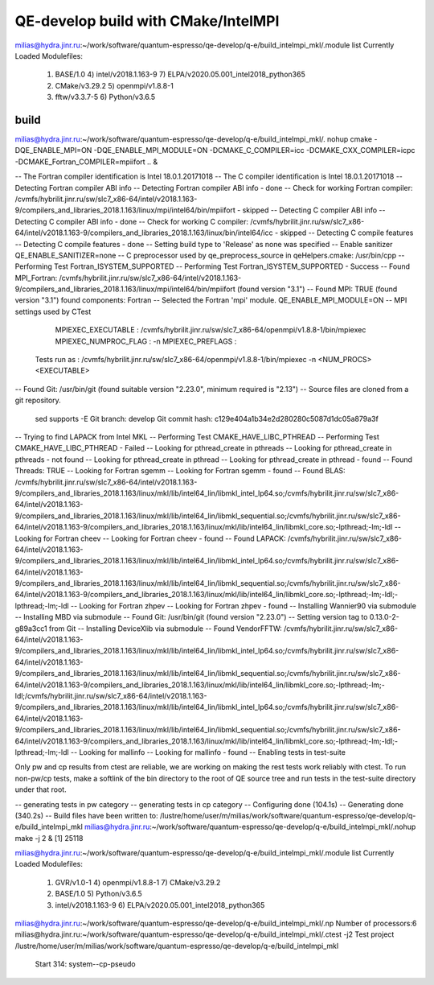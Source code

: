 ====================================
QE-develop build with CMake/IntelMPI 
====================================


milias@hydra.jinr.ru:~/work/software/quantum-espresso/qe-develop/q-e/build_intelmpi_mkl/.module list
Currently Loaded Modulefiles:
  1) BASE/1.0                                4) intel/v2018.1.163-9                     7) ELPA/v2020.05.001_intel2018_python365
  2) CMake/v3.29.2                           5) openmpi/v1.8.8-1
  3) fftw/v3.3.7-5                           6) Python/v3.6.5


build
~~~~~
milias@hydra.jinr.ru:~/work/software/quantum-espresso/qe-develop/q-e/build_intelmpi_mkl/. nohup cmake -DQE_ENABLE_MPI=ON -DQE_ENABLE_MPI_MODULE=ON   -DCMAKE_C_COMPILER=icc -DCMAKE_CXX_COMPILER=icpc -DCMAKE_Fortran_COMPILER=mpiifort ..  &

-- The Fortran compiler identification is Intel 18.0.1.20171018
-- The C compiler identification is Intel 18.0.1.20171018
-- Detecting Fortran compiler ABI info
-- Detecting Fortran compiler ABI info - done
-- Check for working Fortran compiler: /cvmfs/hybrilit.jinr.ru/sw/slc7_x86-64/intel/v2018.1.163-9/compilers_and_libraries_2018.1.163/linux/mpi/intel64/bin/mpiifort - skipped
-- Detecting C compiler ABI info
-- Detecting C compiler ABI info - done
-- Check for working C compiler: /cvmfs/hybrilit.jinr.ru/sw/slc7_x86-64/intel/v2018.1.163-9/compilers_and_libraries_2018.1.163/linux/bin/intel64/icc - skipped
-- Detecting C compile features
-- Detecting C compile features - done
-- Setting build type to 'Release' as none was specified
-- Enable sanitizer QE_ENABLE_SANITIZER=none
-- C preprocessor used by qe_preprocess_source in qeHelpers.cmake: /usr/bin/cpp
-- Performing Test Fortran_ISYSTEM_SUPPORTED
-- Performing Test Fortran_ISYSTEM_SUPPORTED - Success
-- Found MPI_Fortran: /cvmfs/hybrilit.jinr.ru/sw/slc7_x86-64/intel/v2018.1.163-9/compilers_and_libraries_2018.1.163/linux/mpi/intel64/bin/mpiifort (found version "3.1")
-- Found MPI: TRUE (found version "3.1") found components: Fortran
-- Selected the Fortran 'mpi' module. QE_ENABLE_MPI_MODULE=ON
-- MPI settings used by CTest
     MPIEXEC_EXECUTABLE : /cvmfs/hybrilit.jinr.ru/sw/slc7_x86-64/openmpi/v1.8.8-1/bin/mpiexec
     MPIEXEC_NUMPROC_FLAG : -n
     MPIEXEC_PREFLAGS : 
   Tests run as : /cvmfs/hybrilit.jinr.ru/sw/slc7_x86-64/openmpi/v1.8.8-1/bin/mpiexec -n <NUM_PROCS>  <EXECUTABLE>
-- Found Git: /usr/bin/git (found suitable version "2.23.0", minimum required is "2.13")
-- Source files are cloned from a git repository.
   sed supports -E
   Git branch: develop
   Git commit hash: c129e404a1b34e2d280280c5087d1dc05a879a3f
-- Trying to find LAPACK from Intel MKL
-- Performing Test CMAKE_HAVE_LIBC_PTHREAD
-- Performing Test CMAKE_HAVE_LIBC_PTHREAD - Failed
-- Looking for pthread_create in pthreads
-- Looking for pthread_create in pthreads - not found
-- Looking for pthread_create in pthread
-- Looking for pthread_create in pthread - found
-- Found Threads: TRUE
-- Looking for Fortran sgemm
-- Looking for Fortran sgemm - found
-- Found BLAS: /cvmfs/hybrilit.jinr.ru/sw/slc7_x86-64/intel/v2018.1.163-9/compilers_and_libraries_2018.1.163/linux/mkl/lib/intel64_lin/libmkl_intel_lp64.so;/cvmfs/hybrilit.jinr.ru/sw/slc7_x86-64/intel/v2018.1.163-9/compilers_and_libraries_2018.1.163/linux/mkl/lib/intel64_lin/libmkl_sequential.so;/cvmfs/hybrilit.jinr.ru/sw/slc7_x86-64/intel/v2018.1.163-9/compilers_and_libraries_2018.1.163/linux/mkl/lib/intel64_lin/libmkl_core.so;-lpthread;-lm;-ldl
-- Looking for Fortran cheev
-- Looking for Fortran cheev - found
-- Found LAPACK: /cvmfs/hybrilit.jinr.ru/sw/slc7_x86-64/intel/v2018.1.163-9/compilers_and_libraries_2018.1.163/linux/mkl/lib/intel64_lin/libmkl_intel_lp64.so;/cvmfs/hybrilit.jinr.ru/sw/slc7_x86-64/intel/v2018.1.163-9/compilers_and_libraries_2018.1.163/linux/mkl/lib/intel64_lin/libmkl_sequential.so;/cvmfs/hybrilit.jinr.ru/sw/slc7_x86-64/intel/v2018.1.163-9/compilers_and_libraries_2018.1.163/linux/mkl/lib/intel64_lin/libmkl_core.so;-lpthread;-lm;-ldl;-lpthread;-lm;-ldl
-- Looking for Fortran zhpev
-- Looking for Fortran zhpev - found
-- Installing Wannier90 via submodule
-- Installing MBD via submodule
-- Found Git: /usr/bin/git (found version "2.23.0")
-- Setting version tag to 0.13.0-2-g89a3cc1 from Git
-- Installing DeviceXlib via submodule
-- Found VendorFFTW: /cvmfs/hybrilit.jinr.ru/sw/slc7_x86-64/intel/v2018.1.163-9/compilers_and_libraries_2018.1.163/linux/mkl/lib/intel64_lin/libmkl_intel_lp64.so;/cvmfs/hybrilit.jinr.ru/sw/slc7_x86-64/intel/v2018.1.163-9/compilers_and_libraries_2018.1.163/linux/mkl/lib/intel64_lin/libmkl_sequential.so;/cvmfs/hybrilit.jinr.ru/sw/slc7_x86-64/intel/v2018.1.163-9/compilers_and_libraries_2018.1.163/linux/mkl/lib/intel64_lin/libmkl_core.so;-lpthread;-lm;-ldl;/cvmfs/hybrilit.jinr.ru/sw/slc7_x86-64/intel/v2018.1.163-9/compilers_and_libraries_2018.1.163/linux/mkl/lib/intel64_lin/libmkl_intel_lp64.so;/cvmfs/hybrilit.jinr.ru/sw/slc7_x86-64/intel/v2018.1.163-9/compilers_and_libraries_2018.1.163/linux/mkl/lib/intel64_lin/libmkl_sequential.so;/cvmfs/hybrilit.jinr.ru/sw/slc7_x86-64/intel/v2018.1.163-9/compilers_and_libraries_2018.1.163/linux/mkl/lib/intel64_lin/libmkl_core.so;-lpthread;-lm;-ldl;-lpthread;-lm;-ldl
-- Looking for mallinfo
-- Looking for mallinfo - found
-- Enabling tests in test-suite

Only pw and cp results from ctest are reliable, we are working on making the rest tests work reliably with ctest. To run non-pw/cp tests, make a softlink of the bin directory to the root of QE source tree and run tests in the test-suite directory under that root.

-- generating tests in pw category
-- generating tests in cp category
-- Configuring done (104.1s)
-- Generating done (340.2s)
-- Build files have been written to: /lustre/home/user/m/milias/work/software/quantum-espresso/qe-develop/q-e/build_intelmpi_mkl
milias@hydra.jinr.ru:~/work/software/quantum-espresso/qe-develop/q-e/build_intelmpi_mkl/.nohup make -j 2 &
[1] 25118

milias@hydra.jinr.ru:~/work/software/quantum-espresso/qe-develop/q-e/build_intelmpi_mkl/.module list
Currently Loaded Modulefiles:
  1) GVR/v1.0-1                              4) openmpi/v1.8.8-1                        7) CMake/v3.29.2
  2) BASE/1.0                                5) Python/v3.6.5
  3) intel/v2018.1.163-9                     6) ELPA/v2020.05.001_intel2018_python365
milias@hydra.jinr.ru:~/work/software/quantum-espresso/qe-develop/q-e/build_intelmpi_mkl/.np
Number of processors:6
milias@hydra.jinr.ru:~/work/software/quantum-espresso/qe-develop/q-e/build_intelmpi_mkl/.ctest -j2
Test project /lustre/home/user/m/milias/work/software/quantum-espresso/qe-develop/q-e/build_intelmpi_mkl
        Start 314: system--cp-pseudo

